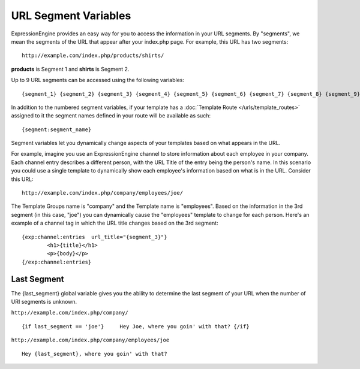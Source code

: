 URL Segment Variables
=====================

ExpressionEngine provides an easy way for you to access the information
in your URL segments. By "segments", we mean the segments of the URL
that appear after your index.php page. For example, this URL has two
segments::

	http://example.com/index.php/products/shirts/

**products** is Segment 1 and **shirts** is Segment 2.

Up to 9 URL segments can be accessed using the following variables::

	{segment_1} {segment_2} {segment_3} {segment_4} {segment_5} {segment_6} {segment_7} {segment_8} {segment_9}

In addition to the numbered segment variables, if your template has a
:doc:`Template Route </urls/template_routes>` assigned to it the segment
names defined in your route will be available as such::

	{segment:segment_name}

Segment variables let you dynamically change aspects of your templates
based on what appears in the URL.

For example, imagine you use an ExpressionEngine channel to store
information about each employee in your company. Each channel entry
describes a different person, with the URL Title of the entry being the
person's name. In this scenario you could use a single template to
dynamically show each employee's information based on what is in the
URL. Consider this URL::

	http://example.com/index.php/company/employees/joe/

The Template Groups name is "company" and the Template name is
"employees". Based on the information in the 3rd segment (in this case,
"joe") you can dynamically cause the "employees" template to change for
each person. Here's an example of a channel tag in which the URL title
changes based on the 3rd segment::

	{exp:channel:entries  url_title="{segment_3}"}
		<h1>{title}</h1>
		<p>{body}</p>
	{/exp:channel:entries}

.. _global_last_segment:

Last Segment
------------

The {last\_segment} global variable gives you the ability to determine
the last segment of your URL when the number of URI segments is unknown.

``http://example.com/index.php/company/``

::

	{if last_segment == 'joe'}     Hey Joe, where you goin' with that? {/if}

``http://example.com/index.php/company/employees/joe``

::

	Hey {last_segment}, where you goin' with that?